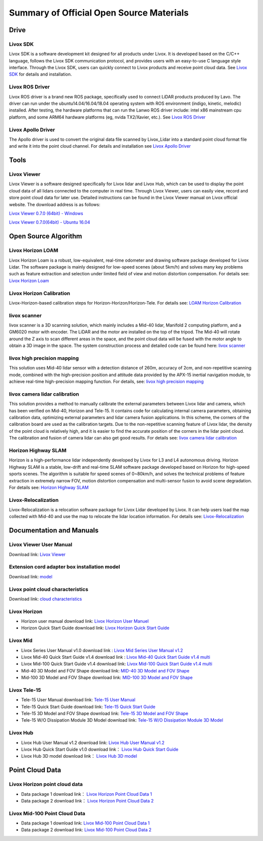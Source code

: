 ========================================
Summary of Official Open Source Materials
========================================

Drive
--------------

Livox SDK
~~~~~~~~~~~~~~~~~~~~~~

Livox SDK is a software development kit designed for all products under Livox. It is developed based on the C/C++ language, follows the Livox SDK communication protocol, and provides users with an easy-to-use C language style interface. Through the Livox SDK, users can quickly connect to Livox products and receive point cloud data. See  `Livox SDK <https://github.com/Livox-SDK/Livox-SDK>`_ for details and installation.

Livox ROS Driver
~~~~~~~~~~~~~~~~~~~~~~

Livox ROS driver is a brand new ROS package, specifically used to connect LiDAR products produced by Lavo. The driver can run under the ubuntu14.04/16.04/18.04 operating system with ROS environment (indigo, kinetic, melodic) installed. After testing, the hardware platforms that can run the Lanwo ROS driver include: intel x86 mainstream cpu platform, and some ARM64 hardware platforms (eg, nvida TX2/Xavier, etc.). See `Livox ROS Driver <https://github.com/Livox-SDK/livox_ros_driver>`_

Livox Apollo Driver
~~~~~~~~~~~~~~~~~~~~~~

The Apollo driver is used to convert the original data file scanned by Livox_Lidar into a standard point cloud format file and write it into the point cloud channel. For details and installation see  `Livox Apollo Driver <https://github.com/Livox-SDK/livox_apollo_driver>`_

Tools
--------------

Livox Viewer
~~~~~~~~~~~~~~~~~~~~~~

Livox Viewer is a software designed specifically for Livox lidar and Livox Hub, which can be used to display the point cloud data of all lidars connected to the computer in real time. Through Livox Viewer, users can easily view, record and store point cloud data for later use. Detailed instructions can be found in the Livox Viewer manual on Livox official website. The download address is as follows:

`Livox Viewer 0.7.0 (64bit) - Windows <https://www.livoxtech.com/3296f540ecf5458a8829e01cf429798e/downloads/Livox%20Viewer/Livox%20Viewer%200.7.0.zip>`_

`Livox Viewer 0.7.0(64bit) - Ubuntu 16.04 <https://www.livoxtech.com/3296f540ecf5458a8829e01cf429798e/downloads/Livox%20Viewer/Livox_Viewr_For_Linux_Ubuntu16.04_x64_0.7.0.tar.gz>`_

Open Source Algorithm
--------------

Livox Horizon LOAM
~~~~~~~~~~~~~~~~~~~~~~

Livox Horizon Loam is a robust, low-equivalent, real-time odometer and drawing software package developed for Livox Lidar. The software package is mainly designed for low-speed scenes (about 5km/h) and solves many key problems such as feature extraction and selection under limited field of view and motion distortion compensation. For details see: 
`Livox Horizon Loam <https://github.com/Livox-SDK/livox_horizon_loam>`_

Livox Horizon Calibration
~~~~~~~~~~~~~~~~~~~~~~

Livox-Horizon-based calibration steps for Horizon-Horizon/Horizon-Tele. For details see:
`LOAM Horizon Calibration <https://github.com/Livox-SDK/livox_calibration>`_

livox scanner
~~~~~~~~~~~~~~~~~~~~~~

livox scanner is a 3D scanning solution, which mainly includes a Mid-40 lidar, Manifold 2 computing platform, and a GM6020 motor with encoder. The LiDAR and the motor are installed on the top of the tripod. The Mid-40 will rotate around the Z axis to scan different areas in the space, and the point cloud data will be fused with the motor angle to obtain a 3D image in the space. The system construction process and detailed code can be found here:
`livox scanner <https://github.com/Livox-SDK/livox_scanner>`_

livox high precision mapping
~~~~~~~~~~~~~~~~~~~~~~

This solution uses Mid-40 lidar sensor with a detection distance of 260m, accuracy of 2cm, and non-repetitive scanning mode, combined with the high-precision position and attitude data provided by the APX-15 inertial navigation module, to achieve real-time high-precision mapping function. For details, see:
`livox high precision mapping <https://github.com/Livox-SDK/livox_high_precision_mapping>`_

livox camera lidar calibration
~~~~~~~~~~~~~~~~~~~~~~

This solution provides a method to manually calibrate the external parameters between Livox lidar and camera, which has been verified on Mid-40, Horizon and Tele-15. It contains code for calculating internal camera parameters, obtaining calibration data, optimizing external parameters and lidar camera fusion applications. In this scheme, the corners of the calibration board are used as the calibration targets. Due to the non-repetitive scanning feature of Livox lidar, the density of the point cloud is relatively high, and it is easier to find the accurate position of the corners in the lidar point cloud. The calibration and fusion of camera lidar can also get good results. For details see: 
`livox camera lidar calibration <https://github.com/Livox-SDK/livox_camera_lidar_calibration>`_

Horizon Highway SLAM
~~~~~~~~~~~~~~~~~~~~~~

Horizon is a high-performance lidar independently developed by Livox for L3 and L4 autonomous driving. Horizon Highway SLAM is a stable, low-drift and real-time SLAM software package developed based on Horizon for high-speed sports scenes. The algorithm is suitable for speed scenes of 0~80km/h, and solves the technical problems of feature extraction in extremely narrow FOV, motion distortion compensation and multi-sensor fusion to avoid scene degradation. For details see:
`Horizon Highway SLAM <https://github.com/Livox-SDK/horizon_highway_slam>`_

Livox-Relocalization
~~~~~~~~~~~~~~~~~~~~~~

Livox-Relocalization is a relocation software package for Livox Lidar developed by Livox. It can help users load the map collected with Mid-40 and use the map to relocate the lidar location information. For details see:
`Livox-Relocalization <https://github.com/Livox-SDK/livox_relocalization>`_


Documentation and Manuals
--------------

Livox Viewer User Manual
~~~~~~~~~~~~~~~~~~~~~~

Download link:
`Livox Viewer <https://www.livoxtech.com/3296f540ecf5458a8829e01cf429798e/downloads/Livox%20Viewer/Livox%20Viewer%20User%20Manual.pdf>`_

Extension cord adapter box installation model
~~~~~~~~~~~~~~~~~~~~~~~~~~~~~~~~~~~~~~~~~~~~~~~~~

Download link:
`model <https://terra-1-g.djicdn.com/65c028cd298f4669a7f0e40e50ba1131/Download/extend_coupler_asm.stp>`_

Livox point cloud characteristics
~~~~~~~~~~~~~~~~~~~~~~~~~~~~~~~~~~~~~~~~

Download link:
`cloud characteristics <https://www.livoxtech.com/3296f540ecf5458a8829e01cf429798e/downloads/Point%20cloud%20characteristics.pdf>`_

Livox Horizon
~~~~~~~~~~~~~~~~~~~~~~

-  Horizon user manual download link: `Livox Horizon User Manuel <https://terra-1-g.djicdn.com/65c028cd298f4669a7f0e40e50ba1131/Download/update/Livox%20Horizon%20User%20Manual%20(EN).pdf>`_

-  Horizon Quick Start Guide download link: `Livox Horizon Quick Start Guide <https://www.livoxtech.com/3296f540ecf5458a8829e01cf429798e/assets/horizon/Livox%20Horizon%20Quick%20Start%20Guide.pdf>`_

Livox Mid
~~~~~~~~~~~~~~~~~~~~~~

-  Livox Series User Manual v1.0 download link : `Livox Mid Series User Manual v1.2 <https://terra-1-g.djicdn.com/65c028cd298f4669a7f0e40e50ba1131/Download/update/Livox%20Mid%20Series%20User%20Manual%20(EN).pdf>`_

-  Livox Mid-40 Quick Start Guide v1.4 download link : `Livox Mid-40 Quick Start Guide v1.4 multi <https://www.livoxtech.com/3296f540ecf5458a8829e01cf429798e/downloads/20190530/Livox%20Mid-40%20Quick%20Start%20Guide%20multi%20v1.4.pdf>`_

-  Livox Mid-100 Quick Start Guide v1.4 download link: `Livox Mid-100 Quick Start Guide v1.4 multi <https://www.livoxtech.com/3296f540ecf5458a8829e01cf429798e/downloads/20190530/Livox%20Mid-100%20Quick%20Start%20Guide%20multi%20v1.4.pdf>`_

-  Mid-40 3D Model and FOV Shape download link:  `MID-40 3D Model and FOV Shape <https://www.livoxtech.com/3296f540ecf5458a8829e01cf429798e/downloads/MID-40%203D%20Model%20and%20FOV%20Shape.zip>`_

-  Mid-100 3D Model and FOV Shape download link: `MID-100 3D Model and FOV Shape <https://www.livoxtech.com/3296f540ecf5458a8829e01cf429798e/downloads/MID-100%203D%20Model%20and%20FOV%20Shape.zip>`_

Livox Tele-15
~~~~~~~~~~~~~~~~~~~~~~

-  Tele-15 User Manual download link:  `Tele-15 User Manual <https://terra-1-g.djicdn.com/65c028cd298f4669a7f0e40e50ba1131/Download/TELE15/Livox%20tele-15%20user%20manual%20v1.0.pdf>`_

-  Tele-15 Quick Start Guide download link:  `Tele-15 Quick Start Guide <https://terra-1-g.djicdn.com/65c028cd298f4669a7f0e40e50ba1131/Download/TELE15/Livox%20Tele-15%20%E5%BF%AB%E9%80%9F%E5%85%A5%E9%97%A8%E6%8C%87%E5%8D%97.pdf>`_

-  Tele-15 3D Model and FOV Shape download link: `Tele-15 3D Model and FOV Shape <https://terra-1-g.djicdn.com/65c028cd298f4669a7f0e40e50ba1131/Download/Tele-15_shell_FOV_3D.stp>`_

-  Tele-15 W/O Dissipation Module 3D Model download link: `Tele-15 W/O Dissipation Module 3D Model <https://terra-1-g.djicdn.com/65c028cd298f4669a7f0e40e50ba1131/Download/Tele-15_withou_self_dissipation_module.stp>`_

Livox Hub
~~~~~~~~~~~~~~~~~~~~~~

-  Livox Hub User Manual v1.2 download link: `Livox Hub User Manual v1.2 <https://www.livoxtech.com/3296f540ecf5458a8829e01cf429798e/downloads/20191128/Livox%20Hub%20Series%20User%20Manual%2020191018.pdf>`_

-  Livox Hub Quick Start Guide v1.0 download link： `Livox Hub Quick Start Guide <https://www.livoxtech.com/3296f540ecf5458a8829e01cf429798e/downloads/20190318/Livox%20Hub%20Quick%20Start%20Guide%20v1.0.pdf>`_

-  Livox Hub 3D model download link： `Livox Hub 3D model <https://www.livoxtech.com/3296f540ecf5458a8829e01cf429798e/downloads/20190318/Livox%20Hub%203D%20Model.zip>`_

Point Cloud Data
----------------

Livox Horizon point cloud data
~~~~~~~~~~~~~~~~~~~~~~~~~~~~~~~~~~

-  Data package 1 download link： `Livox Horizon Point Cloud Data 1 <https://terra-1-g.djicdn.com/65c028cd298f4669a7f0e40e50ba1131/Download/Horizon_%E9%81%93%E8%B7%AF%E5%9C%BA%E6%99%AF%E7%82%B9%E4%BA%91%E6%95%B0%E6%8D%AE_%E5%AE%98%E7%BD%91.lvx>`_

-  Data package 2 download link： `Livox Horizon Point Cloud Data 2 <https://www.livoxtech.com/3296f540ecf5458a8829e01cf429798e/downloads/20200107/Sample%20Point%20Cloud%20of%20Horizon.zip>`_ 

Livox Mid-100 Point Cloud Data
~~~~~~~~~~~~~~~~~~~~~~

-  Data package 1 download link: `Livox Mid-100 Point Cloud Data 1 <https://www.livoxtech.com/3296f540ecf5458a8829e01cf429798e/downloads/Livox%20Mid-100%20Point%20Cloud%20Data%201.zip>`_

-  Data package 2 download link: `Livox Mid-100 Point Cloud Data 2 <https://www.livoxtech.com/3296f540ecf5458a8829e01cf429798e/downloads/Livox%20Mid-100%20Point%20Cloud%20Data%202.zip>`_


